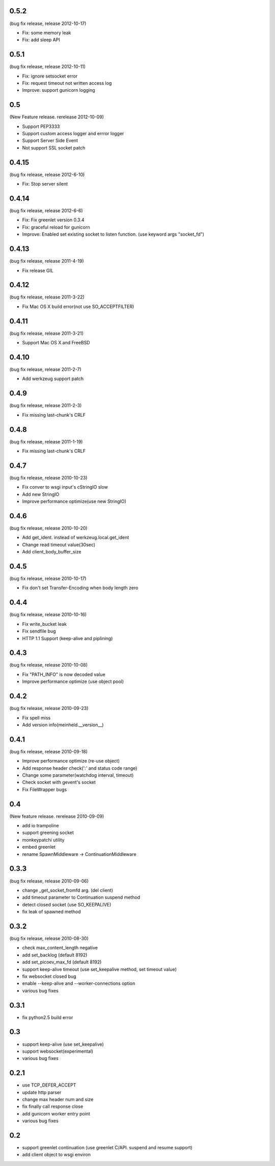 0.5.2
=======
(bug fix release, release 2012-10-17)

* Fix: some memory leak 
* Fix: add sleep API

0.5.1
=======
(bug fix release, release 2012-10-11)

* Fix: ignore setsocket error
* Fix: request timeout not written access log
* Improve: support gunicorn logging


0.5
=======
(New Feature release. rerelease 2012-10-09)

* Support PEP3333
* Support custom access logger and errror logger
* Support Server Side Event
* Not support SSL socket patch


0.4.15
=======
(bug fix release, release 2012-6-10)

* Fix: Stop server silent 

0.4.14
=======
(bug fix release, release 2012-6-6)

* Fix: Fix greenlet version 0.3.4
* Fix: graceful reload for gunicorn
* Improve: Enabled set existing socket to listen function. (use keyword args "socket_fd") 

0.4.13
=======
(bug fix release, release 2011-4-19)

* Fix release GIL

0.4.12
=======
(bug fix release, release 2011-3-22)

* Fix Mac OS X build error(not use SO_ACCEPTFILTER)

0.4.11
=======
(bug fix release, release 2011-3-21)

* Support Mac OS X and FreeBSD

0.4.10
=======
(bug fix release, release 2011-2-7)

* Add werkzeug support patch

0.4.9
=======
(bug fix release, release 2011-2-3)

* Fix missing last-chunk's CRLF

0.4.8
=======
(bug fix release, release 2011-1-19)

* Fix missing last-chunk's CRLF

0.4.7
=======
(bug fix release, release 2010-10-23)

* Fix conver to wsgi input's cStringIO slow
* Add new StringIO
* Improve performance optimize(use new StringIO)

0.4.6
=======
(bug fix release, release 2010-10-20)

* Add get_ident. instead of werkzeug.local.get_ident
* Change read timeout value(30sec)
* Add client_body_buffer_size 

0.4.5
=======
(bug fix release, release 2010-10-17)

* Fix don't set Transfer-Encoding when body length zero

0.4.4
=======
(bug fix release, release 2010-10-16)

* Fix write_bucket leak
* Fix sendfile bug
* HTTP 1.1 Support (keep-alive and piplining)

0.4.3
=======
(bug fix release, release 2010-10-08)

* Fix "PATH_INFO" is now decoded value
* Improve performance optimize (use object pool)

0.4.2
=======
(bug fix release, release 2010-09-23)

* Fix spell miss
* Add version info(meinheld.__version__)


0.4.1
=======
(bug fix release, release 2010-09-18)

* Improve performance optimize (re-use object)
* Add response header check(':' and status code range)
* Change some parameter(watchdog interval, timeout)
* Check socket with gevent's socket
* Fix FileWrapper bugs

0.4
=======
(New feature release. rerelease 2010-09-09)

* add io trampoline
* support greening socket
* monkeypatchi utility
* embed greenlet 
* rename SpawnMiddleware -> ContinuationMiddleware


0.3.3
=======
(bug fix release, release 2010-09-06)

* change _get_socket_fromfd arg. (del client)
* add timeout parameter to Continuation suspend method
* detect closed socket (use SO_KEEPALIVE)
* fix leak of spawned method


0.3.2
=======
(bug fix release, release 2010-08-30)

* check max_content_length negative
* add set_backlog (default 8192)
* add set_picoev_max_fd (default 8192)
* support keep-alive timeout (use set_keepalive method, set timeout value)
* fix websocket closed bug
* enable --keep-alive and --worker-connections option
* various bug fixes


0.3.1
=======

* fix python2.5 build error


0.3
=======

* support keep-alive (use set_keepalive)
* support websocket(experimental)
* various bug fixes


0.2.1
=======

* use TCP_DEFER_ACCEPT
* update http parser
* change max header num and size
* fix finally call response close
* add gunicorn worker entry point 
* various bug fixes

0.2
=======

* support greenlet continuation (use greenlet C/API. suspend and resume support)
* add client object to wsgi environ

